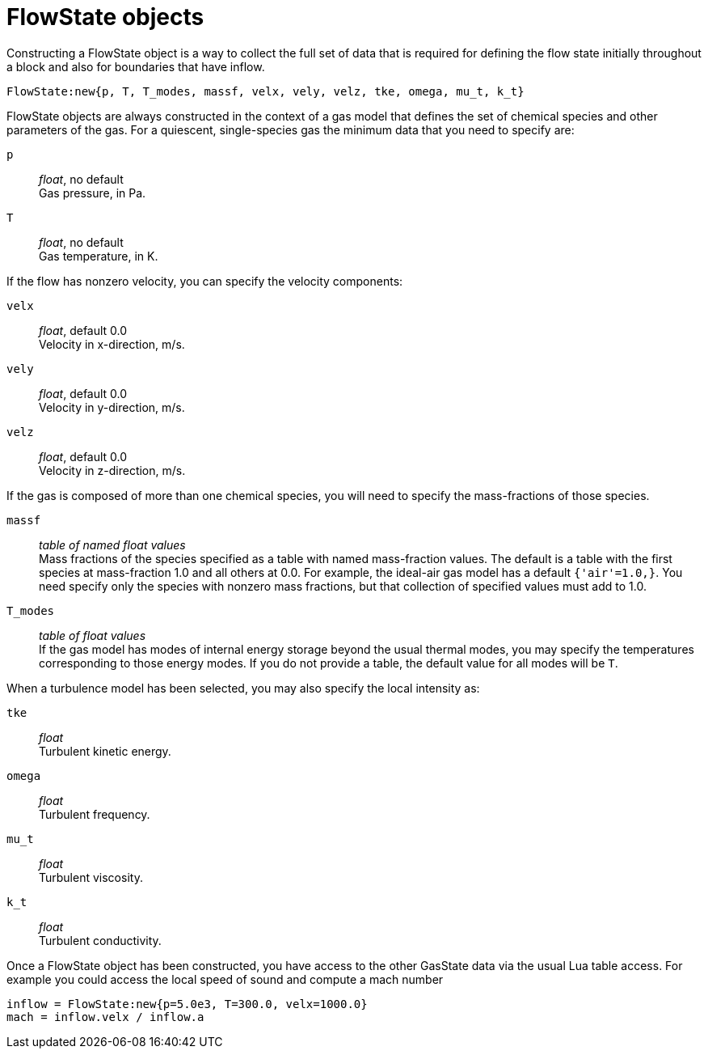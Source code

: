 [#FlowState]
= FlowState objects

Constructing a FlowState object is a way to collect the full set of data that
is required for defining the flow state initially throughout a block and
also for boundaries that have inflow.

  FlowState:new{p, T, T_modes, massf, velx, vely, velz, tke, omega, mu_t, k_t}

FlowState objects are always constructed in the context of a gas model
that defines the set of chemical species and other parameters of the gas.
For a quiescent, single-species gas the minimum data that you need to specify are:

`p` ::
  _float_, no default +
  Gas pressure, in Pa.

`T` ::
  _float_, no default +
  Gas temperature, in K.

If the flow has nonzero velocity, you can specify the velocity components:

`velx` ::
  _float_, default 0.0 +
  Velocity in x-direction, m/s.

`vely` ::
  _float_, default 0.0 +
  Velocity in y-direction, m/s.

`velz` ::
  _float_, default 0.0 +
  Velocity in z-direction, m/s.

If the gas is composed of more than one chemical species, you will need to specify
the mass-fractions of those species.

`massf` ::
  _table of named float values_ +
  Mass fractions of the species specified as a table with named mass-fraction values.
  The default is a table with the first species at mass-fraction 1.0 and all others at 0.0.
  For example, the ideal-air gas model has a default `{'air'=1.0,}`.
  You need specify only the species with nonzero mass fractions,
  but that collection of specified values must add to 1.0.

`T_modes` ::
  _table of float values_ +
  If the gas model has modes of internal energy storage beyond the usual thermal modes,
  you may specify the temperatures corresponding to those energy modes.
  If you do not provide a table, the default value for all modes will be `T`.

When a turbulence model has been selected, you may also specify the local intensity as:

`tke` ::
  _float_ +
  Turbulent kinetic energy.

`omega` ::
  _float_ +
  Turbulent frequency.

`mu_t` ::
  _float_ +
  Turbulent viscosity.

`k_t` ::
  _float_ +
  Turbulent conductivity.

Once a FlowState object has been constructed, you have access to the other GasState data
via the usual Lua table access.
For example you could access the local speed of sound and compute a mach number

  inflow = FlowState:new{p=5.0e3, T=300.0, velx=1000.0}
  mach = inflow.velx / inflow.a

